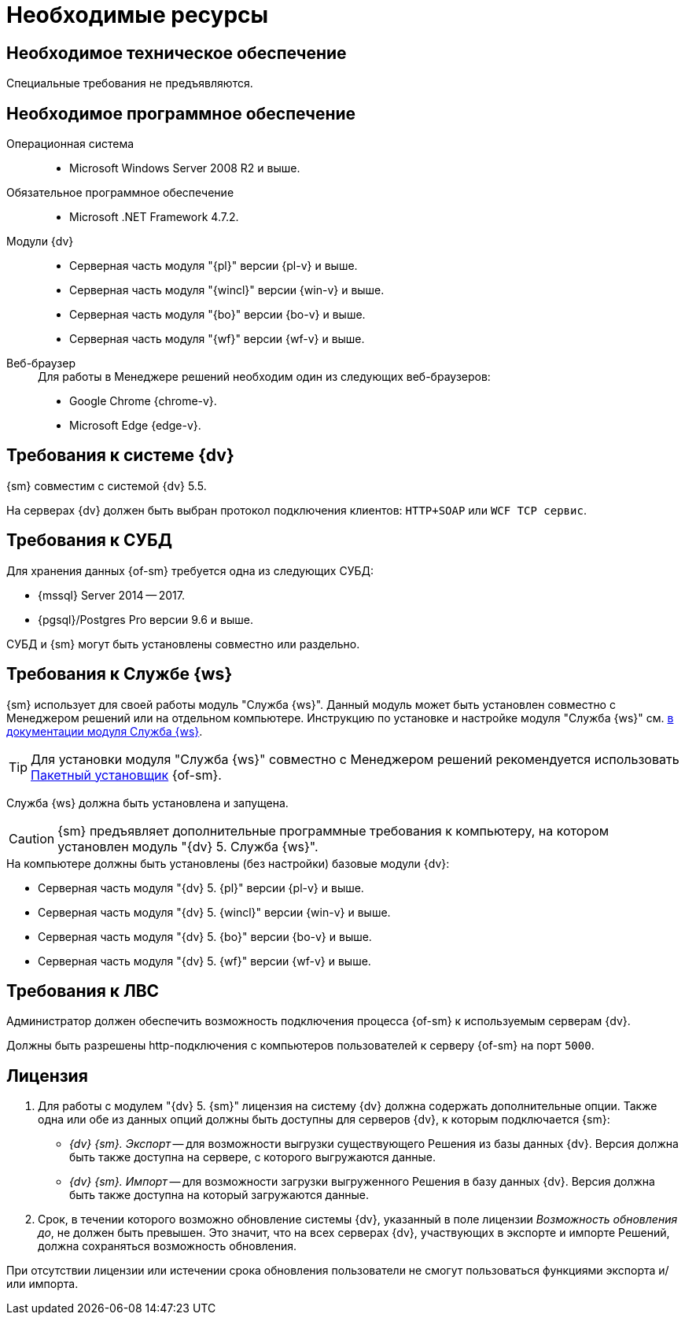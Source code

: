 = Необходимые ресурсы

[#hardware]
== Необходимое техническое обеспечение

Специальные требования не предъявляются.

[#software]
== Необходимое программное обеспечение

Операционная система::
* Microsoft Windows Server 2008 R2 и выше.

Обязательное программное обеспечение::
* Microsoft .NET Framework 4.7.2.

Модули {dv}::
* Серверная часть модуля "{pl}" версии {pl-v} и выше.
* Серверная часть модуля "{wincl}" версии {win-v} и выше.
* Серверная часть модуля "{bo}" версии {bo-v} и выше.
* Серверная часть модуля "{wf}" версии {wf-v} и выше.

[#browser]
Веб-браузер::
+
.Для работы в Менеджере решений необходим один из следующих веб-браузеров:
* Google Chrome {chrome-v}.
* Microsoft Edge {edge-v}.

[#docsvision]
== Требования к системе {dv}

{sm} совместим с системой {dv} 5.5.

На серверах {dv} должен быть выбран протокол подключения клиентов: `HTTP+SOAP` или `WCF TCP сервис`.

[#database]
== Требования к СУБД

Для хранения данных {of-sm} требуется одна из следующих СУБД:

* {mssql} Server 2014 -- 2017.
* {pgsql}/Postgres Pro версии 9.6 и выше.

СУБД и {sm} могут быть установлены совместно или раздельно.

[#worker-service]
== Требования к Службе {ws}

{sm} использует для своей работы модуль "Служба {ws}". Данный модуль может быть установлен совместно с Менеджером решений или на отдельном компьютере. Инструкцию по установке и настройке модуля "Служба {ws}" см. xref:workerservice:admin:install.adoc[в документации модуля Служба {ws}].

[TIP]
====
Для установки модуля "Служба {ws}" совместно с Менеджером решений рекомендуется использовать xref:admin:install-bundle.adoc[Пакетный установщик] {of-sm}.
====

Служба {ws} должна быть установлена и запущена.

CAUTION: {sm} предъявляет дополнительные программные требования к компьютеру, на котором установлен модуль "{dv} 5. Служба {ws}".

.На компьютере должны быть установлены (без настройки) базовые модули {dv}:
* Серверная часть модуля "{dv} 5. {pl}" версии {pl-v} и выше.
* Серверная часть модуля "{dv} 5. {wincl}" версии {win-v} и выше.
* Серверная часть модуля "{dv} 5. {bo}" версии {bo-v} и выше.
* Серверная часть модуля "{dv} 5. {wf}" версии {wf-v} и выше.

[#network]
== Требования к ЛВС

Администратор должен обеспечить возможность подключения процесса {of-sm} к используемым серверам {dv}.

Должны быть разрешены http-подключения с компьютеров пользователей к серверу {of-sm} на порт `5000`.

[#license]
== Лицензия

. Для работы с модулем "{dv} 5. {sm}" лицензия на систему {dv} должна содержать дополнительные опции. Также одна или обе из данных опций должны быть доступны для серверов {dv}, к которым подключается {sm}:
+
* _{dv} {sm}. Экспорт_ -- для возможности выгрузки существующего Решения из базы данных {dv}. Версия должна быть также доступна на сервере, с которого выгружаются данные.
* _{dv} {sm}. Импорт_ -- для возможности загрузки выгруженного Решения в базу данных {dv}. Версия должна быть также доступна на который загружаются данные.
+
. Срок, в течении которого возможно обновление системы {dv}, указанный в поле лицензии _Возможность обновления до_, не должен быть превышен. Это значит, что на всех серверах {dv}, участвующих в экспорте и импорте Решений, должна сохраняться возможность обновления.

При отсутствии лицензии или истечении срока обновления пользователи не смогут пользоваться функциями экспорта и/или импорта.
